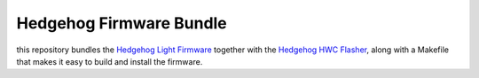 Hedgehog Firmware Bundle
========================

this repository bundles the `Hedgehog Light Firmware`_ together with the `Hedgehog HWC Flasher`_,
along with a Makefile that makes it easy to build and install the firmware.

.. _Hedgehog Light Firmware: https://github.com/PRIArobotics/HedgehogLightFirmware
.. _Hedgehog HWC Flasher: https://github.com/PRIArobotics/HedgehogHWCFlasher
